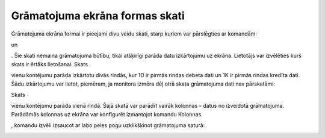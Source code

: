 .. 14052
 
Grāmatojuma ekrāna formas skati
***********************************
 


Grāmatojuma ekrāna formai ir pieejami divu veidu skati, starp kuriem
var pārslēgties ar komandām:

.. image:: images_ozols/25036.png
    :scale: 100%
un

.. image:: images_ozols/25037.png
    :scale: 100%
. Šie skati nemaina grāmatojuma būtību, tikai atšķirīgi parāda datu
izkārtojumu uz ekrāna. Lietotājs var izvēlēties kurš skats ir ērtāks
lietošanai.
Skats

.. image:: images_ozols/25037.png
    :scale: 100%
vienu kontējumu parāda izkārtotu divās rindās, kur 1D ir pirmās rindas
debeta dati un 1K ir pirmās rindas kredīta dati. Šādu izkārtojumu var
lietot, piemēram, ja monitora izmēra dēļ otrā skata grāmatojuma dati
nav pārskatāmi:





.. image:: images_ozols/25038.png
    :scale: 100%




Skats

.. image:: images_ozols/25036.png
    :scale: 100%
vienu kontējumu parāda vienā rindā. Šajā skatā var parādīt vairāk
kolonnas – datus no izveidotā grāmatojuma. Parādāmās kolonnas uz
ekrāna var konfigurēt izmantojot komandu Kolonnas

.. image:: images_ozols/24952.png
    :scale: 100%
, komandu izvēli izsaucot ar labo peles pogu uzklikšķinot grāmatojuma
saturā:





.. image:: images_ozols/25039.png
    :scale: 100%



 
